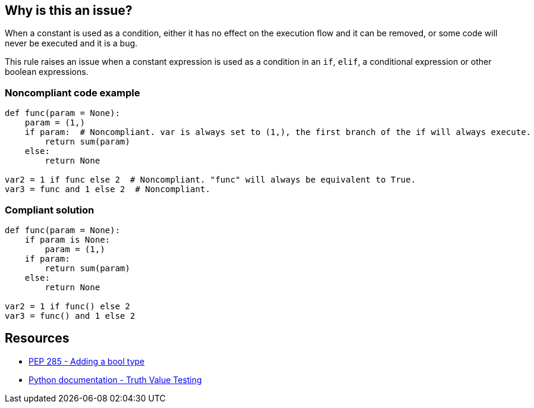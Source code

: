== Why is this an issue?

When a constant is used as a condition, either it has no effect on the execution flow and it can be removed, or some code will never be executed and it is a bug.


This rule raises an issue when a constant expression is used as a condition in an ``++if++``, ``++elif++``, a conditional expression or other boolean expressions.


=== Noncompliant code example

[source,text]
----
def func(param = None):
    param = (1,)
    if param:  # Noncompliant. var is always set to (1,), the first branch of the if will always execute.
        return sum(param)
    else:
        return None

var2 = 1 if func else 2  # Noncompliant. "func" will always be equivalent to True.
var3 = func and 1 else 2  # Noncompliant.
----


=== Compliant solution

[source,text]
----
def func(param = None):
    if param is None:
        param = (1,)
    if param:
        return sum(param)
    else:
        return None

var2 = 1 if func() else 2
var3 = func() and 1 else 2
----


== Resources

* https://www.python.org/dev/peps/pep-0285/[PEP 285 - Adding a bool type]
* https://docs.python.org/3/library/stdtypes.html#truth-value-testing[Python documentation - Truth Value Testing]

